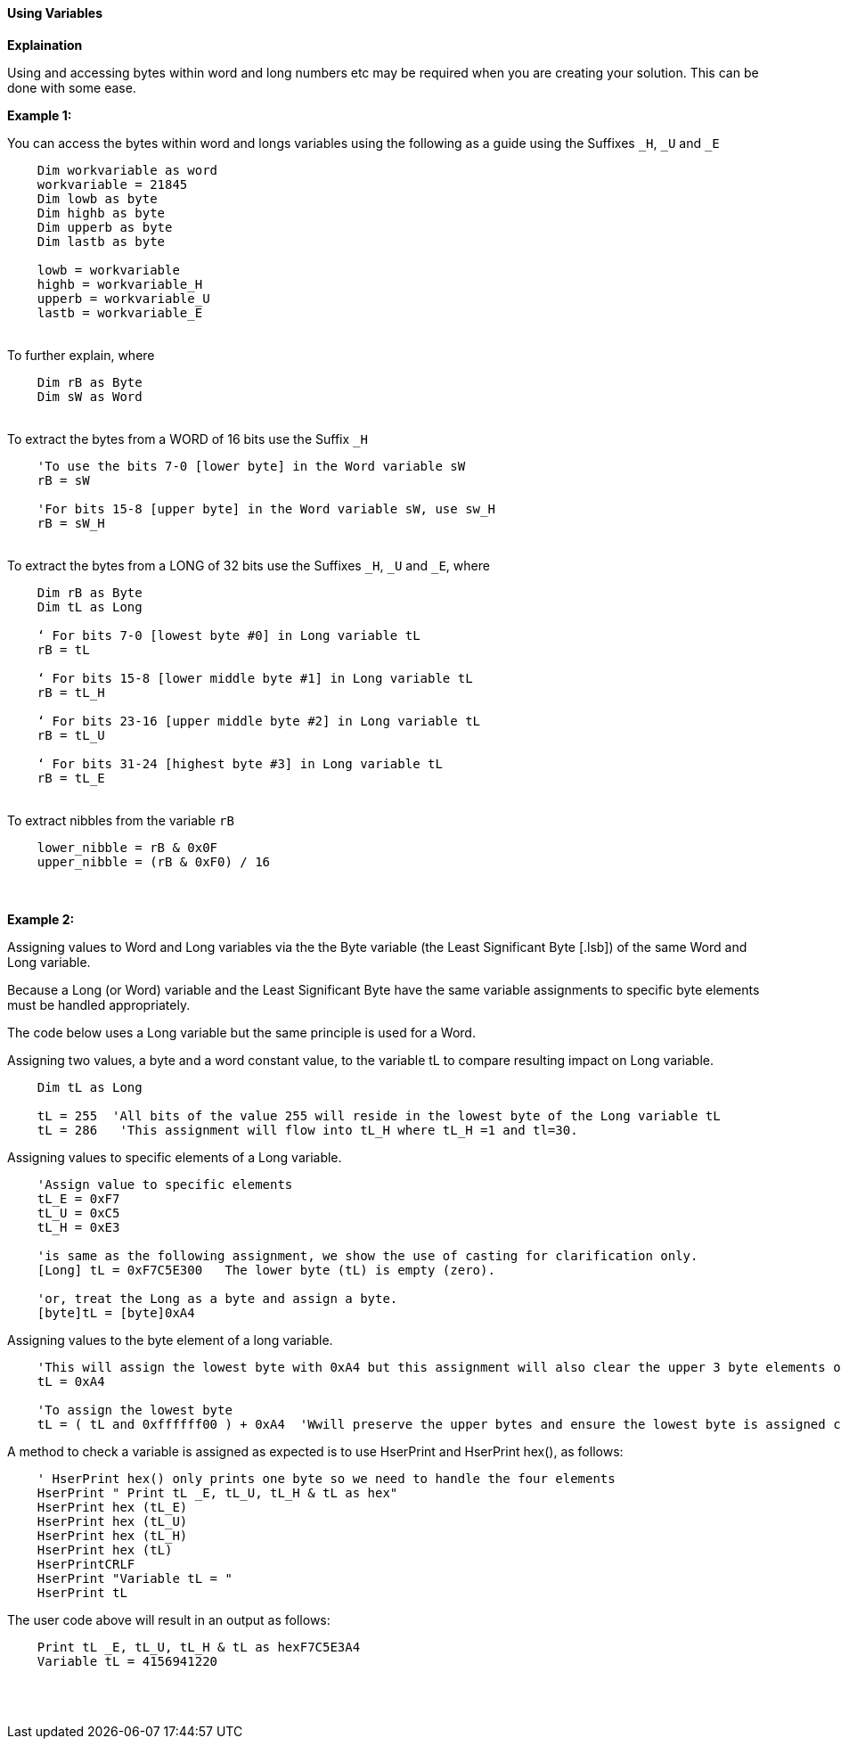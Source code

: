 ==== Using Variables

*Explaination*

Using and accessing bytes within word and long numbers etc may be required when you are creating your solution. This can be done with some ease.

*Example 1:*

You can access the bytes within word and longs variables using the following as a guide using the Suffixes `_H`, `_U` and `_E`
{empty} +
----
    Dim workvariable as word
    workvariable = 21845
    Dim lowb as byte
    Dim highb as byte
    Dim upperb as byte
    Dim lastb as byte

    lowb = workvariable
    highb = workvariable_H
    upperb = workvariable_U
    lastb = workvariable_E
----
{empty} +
To further explain, where
{empty} +
----
    Dim rB as Byte
    Dim sW as Word
----
{empty} +
To extract the bytes from a WORD of 16 bits use the Suffix `_H`
{empty} +
----
    'To use the bits 7-0 [lower byte] in the Word variable sW
    rB = sW

    'For bits 15-8 [upper byte] in the Word variable sW, use sw_H
    rB = sW_H
----
{empty} +
To extract the bytes from a LONG of 32 bits use the Suffixes `_H`, `_U` and
`_E`, where
{empty} +
----
    Dim rB as Byte
    Dim tL as Long

    ‘ For bits 7-0 [lowest byte #0] in Long variable tL
    rB = tL

    ‘ For bits 15-8 [lower middle byte #1] in Long variable tL
    rB = tL_H

    ‘ For bits 23-16 [upper middle byte #2] in Long variable tL
    rB = tL_U

    ‘ For bits 31-24 [highest byte #3] in Long variable tL
    rB = tL_E
----
{empty} +
To extract nibbles from the variable `rB`
{empty} +
----
    lower_nibble = rB & 0x0F
    upper_nibble = (rB & 0xF0) / 16
----
{empty} +
{empty} +
*Example 2:*

Assigning values to Word and Long variables via the the Byte variable (the Least Significant Byte [.lsb]) of the same Word and Long variable.

Because a Long (or Word) variable and the  Least Significant Byte have the same variable assignments to specific byte elements must be handled appropriately.

The code below uses a Long variable but the same principle is used for a Word.

Assigning two values, a byte and a word constant value, to the variable tL to compare resulting impact on Long variable.
----
    Dim tL as Long

    tL = 255  'All bits of the value 255 will reside in the lowest byte of the Long variable tL
    tL = 286   'This assignment will flow into tL_H where tL_H =1 and tl=30.

----

Assigning values to specific elements of a Long variable.

----
    'Assign value to specific elements
    tL_E = 0xF7
    tL_U = 0xC5
    tL_H = 0xE3

    'is same as the following assignment, we show the use of casting for clarification only.
    [Long] tL = 0xF7C5E300   The lower byte (tL) is empty (zero).

    'or, treat the Long as a byte and assign a byte.
    [byte]tL = [byte]0xA4
----

Assigning values to the byte element of a long variable.
----
    'This will assign the lowest byte with 0xA4 but this assignment will also clear the upper 3 byte elements of the long variable.
    tL = 0xA4

    'To assign the lowest byte
    tL = ( tL and 0xffffff00 ) + 0xA4  'Wwill preserve the upper bytes and ensure the lowest byte is assigned correctly.
----

A method to check a variable is assigned as expected is to use HserPrint and HserPrint hex(), as follows:

----
    ' HserPrint hex() only prints one byte so we need to handle the four elements
    HserPrint " Print tL _E, tL_U, tL_H & tL as hex"
    HserPrint hex (tL_E)
    HserPrint hex (tL_U)
    HserPrint hex (tL_H)
    HserPrint hex (tL)
    HserPrintCRLF
    HserPrint "Variable tL = "
    HserPrint tL
----

The user code above will result in an output as follows:

----
    Print tL _E, tL_U, tL_H & tL as hexF7C5E3A4
    Variable tL = 4156941220
----
{empty} +
{empty} +

